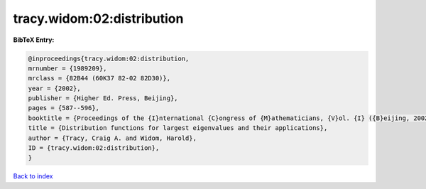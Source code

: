 tracy.widom:02:distribution
===========================

.. :cite:t:`tracy.widom:02:distribution`

.. bibliography:: ../../All.bib

**BibTeX Entry:**

.. code-block:: bibtex

   @inproceedings{tracy.widom:02:distribution,
   mrnumber = {1989209},
   mrclass = {82B44 (60K37 82-02 82D30)},
   year = {2002},
   publisher = {Higher Ed. Press, Beijing},
   pages = {587--596},
   booktitle = {Proceedings of the {I}nternational {C}ongress of {M}athematicians, {V}ol. {I} ({B}eijing, 2002)},
   title = {Distribution functions for largest eigenvalues and their applications},
   author = {Tracy, Craig A. and Widom, Harold},
   ID = {tracy.widom:02:distribution},
   }

`Back to index <../index>`_

